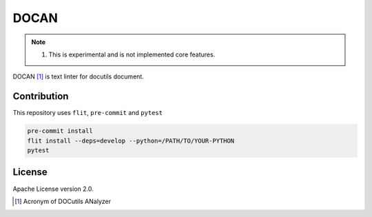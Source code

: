 =====
DOCAN
=====

.. note::

   1. This is experimental and is not implemented core features.

DOCAN [#]_ is text linter for docutils document.

Contribution
============

This repository uses ``flit``, ``pre-commit`` and ``pytest``

.. code-block:: console

   pre-commit install
   flit install --deps=develop --python=/PATH/TO/YOUR-PYTHON
   pytest

License
=======

Apache License version 2.0.

.. [#] Acronym of DOCutils ANalyzer
